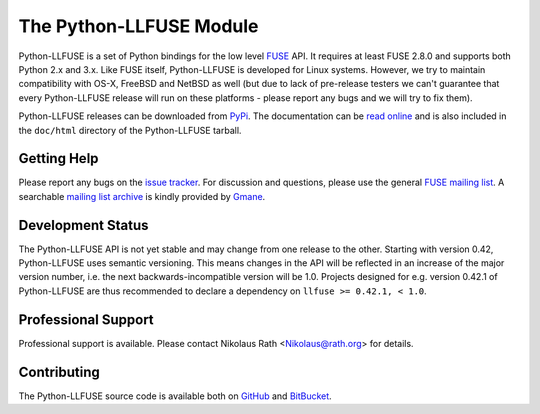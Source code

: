 ..
  NOTE: We cannot use sophisticated ReST syntax (like
  e.g. :file:`foo`) here because this isn't rendered correctly
  by PyPi and/or BitBucket.

The Python-LLFUSE Module
========================

.. start-intro

Python-LLFUSE is a set of Python bindings for the low level FUSE_
API. It requires at least FUSE 2.8.0 and supports both Python 2.x and
3.x. Like FUSE itself, Python-LLFUSE is developed for Linux
systems. However, we try to maintain compatibility with OS-X, FreeBSD
and NetBSD as well (but due to lack of pre-release testers we can't
guarantee that every Python-LLFUSE release will run on these
platforms - please report any bugs and we will try to fix them).

Python-LLFUSE releases can be downloaded from PyPi_. The documentation
can be `read online`__ and is also included in the ``doc/html``
directory of the Python-LLFUSE tarball.


Getting Help
------------

Please report any bugs on the `issue tracker`_. For discussion and
questions, please use the general `FUSE mailing list`_. A searchable
`mailing list archive`_ is kindly provided by Gmane_.


Development Status
------------------

The Python-LLFUSE API is not yet stable and may change from one
release to the other. Starting with version 0.42, Python-LLFUSE uses
semantic versioning. This means changes in the API will be reflected
in an increase of the major version number, i.e. the next
backwards-incompatible version will be 1.0. Projects designed for
e.g. version 0.42.1 of Python-LLFUSE are thus recommended to declare a
dependency on ``llfuse >= 0.42.1, < 1.0``.


Professional Support
--------------------

Professional support is available. Please contact Nikolaus Rath
<Nikolaus@rath.org> for details.

Contributing
------------

The Python-LLFUSE source code is available both on GitHub_ and BitBucket_.

.. __: http://www.rath.org/llfuse-docs/
.. _FUSE: http://github.com/libfuse/libfuse
.. _FUSE mailing list: https://lists.sourceforge.net/lists/listinfo/fuse-devel
.. _issue tracker: https://bitbucket.org/nikratio/python-llfuse/issues
.. _mailing list archive: http://dir.gmane.org/gmane.comp.file-systems.fuse.devel
.. _Gmane: http://www.gmane.org/
.. _PyPi: https://pypi.python.org/pypi/llfuse/
.. _BitBucket: https://bitbucket.org/nikratio/python-llfuse/
.. _GitHub: https://github.com/python-llfuse/python-llfuse
